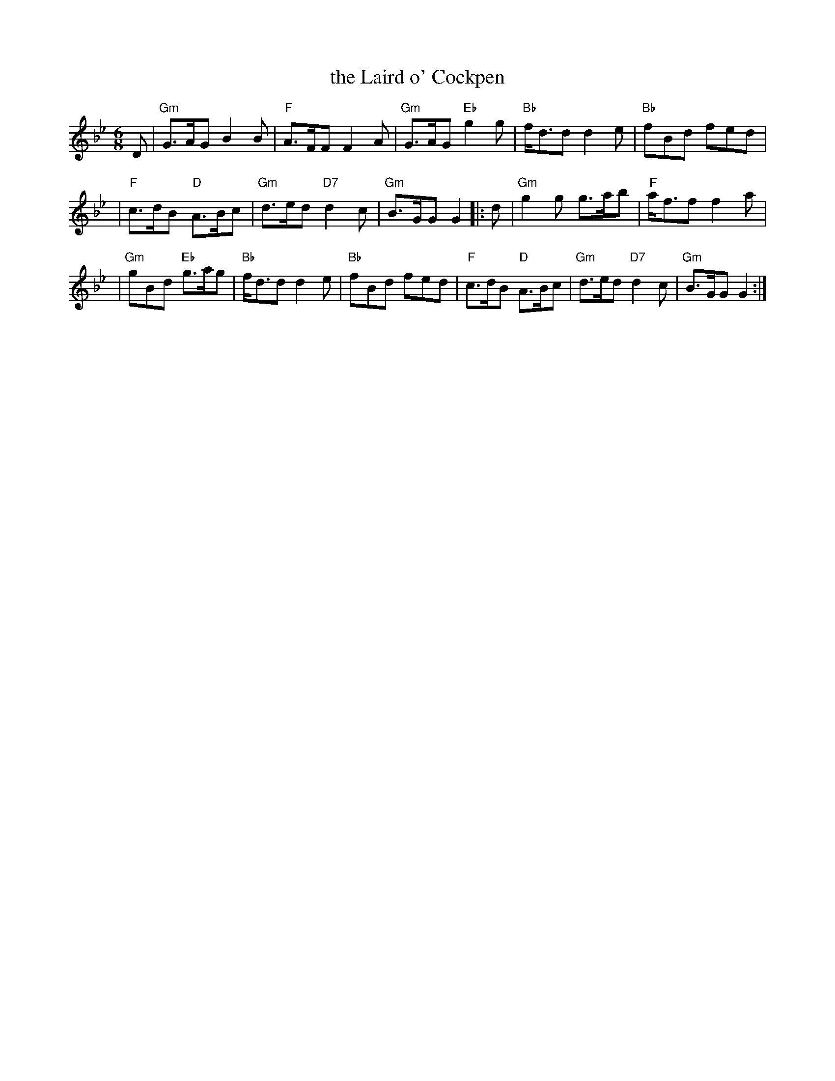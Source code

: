 X: 1
T: the Laird o' Cockpen
R: jig
M: 6/8
L: 1/8
K: Gm
D | "Gm"G>AG B2B | "F"A>FF F2A | "Gm"G>AG "Eb"g2g | "Bb"f<dd d2e | "Bb"fBd fed |
| "F"c>dB "D"A>Bc | "Gm"d>ed "D7"d2c | "Gm"B>GG G2 |: d | "Gm"g2g g>ab | "F"a<ff f2a |
| "Gm"gBd "Eb"g>ag | "Bb"f<dd d2e | "Bb"fBd fed | "F"c>dB "D"A>Bc | "Gm"d>ed "D7"d2c | "Gm"B>GG G2 :|
